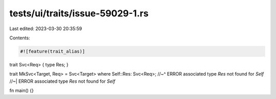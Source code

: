 tests/ui/traits/issue-59029-1.rs
================================

Last edited: 2023-03-30 20:35:59

Contents:

.. code-block:: rs

    #![feature(trait_alias)]

trait Svc<Req> { type Res; }

trait MkSvc<Target, Req> = Svc<Target> where Self::Res: Svc<Req>;
//~^ ERROR associated type `Res` not found for `Self`
//~| ERROR associated type `Res` not found for `Self`

fn main() {}


